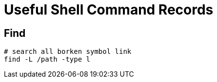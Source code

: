 = Useful Shell Command Records


== Find

[source,bash]
----
# search all borken symbol link
find -L /path -type l
----

